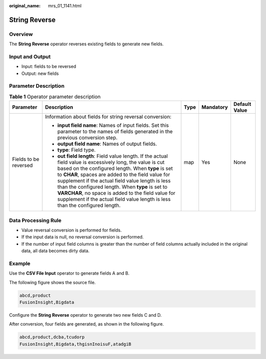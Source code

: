 :original_name: mrs_01_1141.html

.. _mrs_01_1141:

String Reverse
==============

Overview
--------

The **String Reverse** operator reverses existing fields to generate new fields.

Input and Output
----------------

-  Input: fields to be reversed
-  Output: new fields

Parameter Description
---------------------

.. table:: **Table 1** Operator parameter description

   +-----------------------+----------------------------------------------------------------------------------------------------------------------------------------------------------------------------------------------------------------------------------------------------------------------------------------------------------------------------------------------------------------------------------------------------------------------------------------------------------------------+-------------+-------------+---------------+
   | Parameter             | Description                                                                                                                                                                                                                                                                                                                                                                                                                                                          | Type        | Mandatory   | Default Value |
   +=======================+======================================================================================================================================================================================================================================================================================================================================================================================================================================================================+=============+=============+===============+
   | Fields to be reversed | Information about fields for string reversal conversion:                                                                                                                                                                                                                                                                                                                                                                                                             | map         | Yes         | None          |
   |                       |                                                                                                                                                                                                                                                                                                                                                                                                                                                                      |             |             |               |
   |                       | -  **input field name**: Names of input fields. Set this parameter to the names of fields generated in the previous conversion step.                                                                                                                                                                                                                                                                                                                                 |             |             |               |
   |                       | -  **output field name**: Names of output fields.                                                                                                                                                                                                                                                                                                                                                                                                                    |             |             |               |
   |                       | -  **type**: Field type.                                                                                                                                                                                                                                                                                                                                                                                                                                             |             |             |               |
   |                       | -  **out field length**: Field value length. If the actual field value is excessively long, the value is cut based on the configured length. When **type** is set to **CHAR**, spaces are added to the field value for supplement if the actual field value length is less than the configured length. When **type** is set to **VARCHAR**, no space is added to the field value for supplement if the actual field value length is less than the configured length. |             |             |               |
   +-----------------------+----------------------------------------------------------------------------------------------------------------------------------------------------------------------------------------------------------------------------------------------------------------------------------------------------------------------------------------------------------------------------------------------------------------------------------------------------------------------+-------------+-------------+---------------+

Data Processing Rule
--------------------

-  Value reversal conversion is performed for fields.
-  If the input data is null, no reversal conversion is performed.
-  If the number of input field columns is greater than the number of field columns actually included in the original data, all data becomes dirty data.

Example
-------

Use the **CSV File Input** operator to generate fields A and B.

The following figure shows the source file.

.. code-block::

   abcd,product
   FusionInsight,Bigdata

Configure the **String Reverse** operator to generate two new fields C and D.

|image1|

After conversion, four fields are generated, as shown in the following figure.

.. code-block::

   abcd,product,dcba,tcudorp
   FusionInsight,Bigdata,thgisnInoisuF,atadgiB

.. |image1| image:: /_static/images/en-us_image_0000001349259393.png
